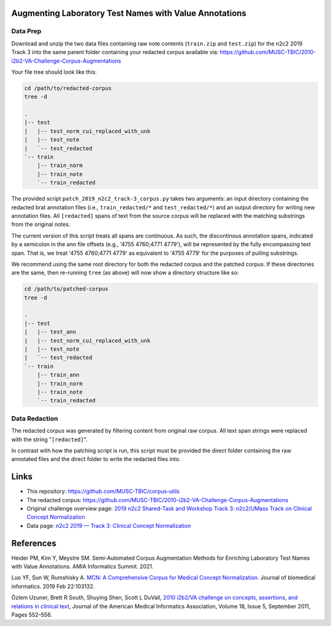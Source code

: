 

Augmenting Laboratory Test Names with Value Annotations
=======================================================

Data Prep
---------

Download and unzip the two data files containing raw note contents
(``train.zip`` and ``test.zip``) for the n2c2 2019 Track 3 into the
same parent folder containing your redacted corpus available via:
https://github.com/MUSC-TBIC/2010-i2b2-VA-Challenge-Corpus-Augmentations

Your file tree should look like this:

.. code-block::  bash
   
    cd /path/to/redacted-corpus
    tree -d
   
    .
    |-- test
    |   |-- test_norm_cui_replaced_with_unk
    |   |-- test_note
    |   `-- test_redacted
    `-- train
        |-- train_norm
        |-- train_note
        `-- train_redacted


The provided script ``patch_2019_n2c2_track-3_corpus.py`` takes two
arguments:  an input directory containing the redacted brat annotation
files (i.e., ``train_redacted/*`` and ``test_redacted/*``) and an
output directory for writing new annotation files.  All ``[redacted]``
spans of text from the source corpus will be replaced with the
matching substrings from the original notes.

The current version of this script treats all spans are continuous. As
such, the discontinous annotation spans, indicated by a semicolon in
the ann file offsets (e.g., '4755 4760;4771 4779'), will be
represented by the fully encompassing text span. That is, we treat
'4755 4760;4771 4779' as equivalent to '4755 4779' for the purposes of
pulling substrings.

.. code-block::  bash
    python3 \
        corpus-utils/n2c2/patch_2019_n2c2_track-3_corpus.py \
	--input-dir /path/to/redacted-corpus \
	--output-dir /path/to/patched-corpus


We recommend using the same root directory for both the redacted
corpus and the patched corpus. If these directories are the same, then
re-running ``tree`` (as above) will now show a directory structure
like so:

.. code-block::  bash
   
    cd /path/to/patched-corpus
    tree -d
   
    .
    |-- test
    |   |-- test_ann
    |   |-- test_norm_cui_replaced_with_unk
    |   |-- test_note
    |   `-- test_redacted
    `-- train
        |-- train_ann
        |-- train_norm
        |-- train_note
        `-- train_redacted

Data Redaction
--------------

The redacted corpus was generated by filtering content from original
raw corpus.  All text span strings were replaced with the string
"``[redacted]``".

In contrast with how the patching script is run, this script must be
provided the direct folder containing the raw annotated files and the
direct folder to write the redacted files into.

.. code-block::  bash
    python3 \
        corpus-utils/n2c2/redact_2019_n2c2_track-3_corpus.py \
	--input-dir /path/to/raw-brat-corpus/train_ann \
	--output-dir /path/to/redacted-corpus/train_redacted
	
    python3 \
        corpus-utils/n2c2/redact_2019_n2c2_track-3_corpus.py \
	--input-dir /path/to/raw-brat-corpus/test_ann \
	--output-dir /path/to/redacted-corpus/test_redacted

		 
Links
=====

- This repository:  https://github.com/MUSC-TBIC/corpus-utils 
- The redacted corpus:  https://github.com/MUSC-TBIC/2010-i2b2-VA-Challenge-Corpus-Augmentations
- Original challenge overview page:  `2019 n2c2 Shared-Task and Workshop Track 3: n2c2/UMass Track on Clinical Concept Normalization <https://n2c2.dbmi.hms.harvard.edu/track3>`_
- Data page: `n2c2 2019 — Track 3: Clinical Concept Normalization <https://portal.dbmi.hms.harvard.edu/projects/n2c2-2019-t3/>`_

References
==========

Heider PM, Kim Y, Meystre SM. Semi-Automated Corpus Augmentation
Methods for Enriching Laboratory Test Names with Value Annotations.
AMIA Informatics Summit. 2021.

Luo YF, Sun W, Rumshisky A. `MCN: A Comprehensive Corpus for Medical
Concept Normalization
<https://www.ncbi.nlm.nih.gov/pubmed/30802545>`_. Journal of
biomedical informatics. 2019 Feb 22:103132.

Özlem Uzuner, Brett R South, Shuying Shen, Scott L DuVall, `2010
i2b2/VA challenge on concepts, assertions, and relations in clinical
text <https://doi.org/10.1136/amiajnl-2011-000203>`_, Journal of the
American Medical Informatics Association, Volume 18, Issue 5,
September 2011, Pages 552–556.
